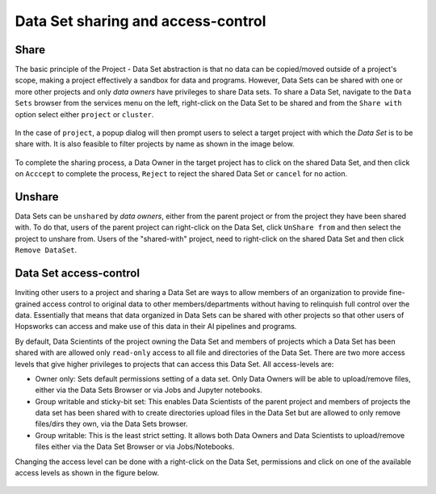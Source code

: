 ===================================
Data Set sharing and access-control
===================================


Share
-----

The basic principle of the Project - Data Set abstraction is that no data can be copied/moved outside of a
project's scope, making a project effectively a sandbox for data and programs. However, Data Sets can be shared with one
or more other projects and only `data owners` have privileges to share Data sets. To share a Data Set, navigate to
the ``Data Sets`` browser from the services menu on the left, right-click on the Data Set to be shared and from the
``Share with`` option select either ``project`` or ``cluster``.

.. _share-ds-1.png: ../../_images/share-ds-1.png
.. figure:: ../../imgs/share-ds-1.png
    :alt: Share a Data Set
    :target: `share-ds-1.png`_
    :scale: 25%
    :align: center
    :figclass: align-center

In the case of ``project``, a popup dialog will then prompt users to select a target project with which the *Data
Set* is to be share with. It is also feasible to filter projects by name as shown in the image below.

.. _share-ds-2.png: ../../_images/share-ds-2.png
.. figure:: ../../imgs/share-ds-2.png
    :alt: Project to share the Data Set with
    :target: `share-ds-2.png`_
    :scale: 25%
    :align: center
    :figclass: align-center


To complete the sharing process, a Data Owner in the target project has to click on the shared Data Set,
and then click on ``Acccept`` to complete the process, ``Reject`` to reject the shared Data Set or ``cancel`` for no
action.

.. _share-ds-3.png: ../../_images/share-ds-3.png
.. figure:: ../../imgs/share-ds-3.png
    :alt: Accept a shared Data Set
    :target: `share-ds-3.png`_
    :scale: 30%
    :align: center
    :figclass: align-center

Unshare
-------

Data Sets can be ``unshared`` by `data owners`, either from the parent project or from the project they have been
shared with. To do that, users of the parent project can right-click on the Data Set, click ``UnShare from`` and then
select the project to unshare from. Users of the "shared-with" project, need to right-click on the shared Data Set
and then click ``Remove DataSet``.


.. _data-set-access-control:
Data Set access-control
-----------------------

Inviting other users to a project and sharing a Data Set are ways to allow members of an organization to provide
fine-grained access control to original data to other members/departments without having to relinquish full control
over the data. Essentially that means that data organized in Data Sets can be shared with other projects so that
other users of Hopsworks can access and make use of this data in their AI pipelines and programs.

By default, Data Scientints of the project owning the Data Set and members of projects which a Data Set has been shared
with are allowed only ``read-only`` access to all file and directories of the Data Set. There are two more access
levels that give higher privileges to projects that can access this Data Set. All access-levels are:

- Owner only: Sets default permissions setting of a data set. Only Data Owners will be able to upload/remove files, either via the Data Sets Browser or via Jobs and Jupyter notebooks.

- Group writable and sticky-bit set: This enables Data Scientists of the parent project and members of projects the data set has been shared with to create directories upload files in the Data Set but are allowed to only remove files/dirs they own, via the Data Sets browser.

- Group writable: This is the least strict setting. It allows both Data Owners and Data Scientists to upload/remove files either via the Data Set Browser or via Jobs/Notebooks.

Changing the access level can be done with a right-click on the Data Set, permissions and click on one of the
available access levels as shown in the figure below.

.. _share-ds-5.png: ../../_images/share-ds-5.png
.. figure:: ../../imgs/share-ds-5.png
    :alt: Access-levels of a Data Set
    :target: `share-ds-5.png`_
    :scale: 25%
    :align: center
    :figclass: align-center